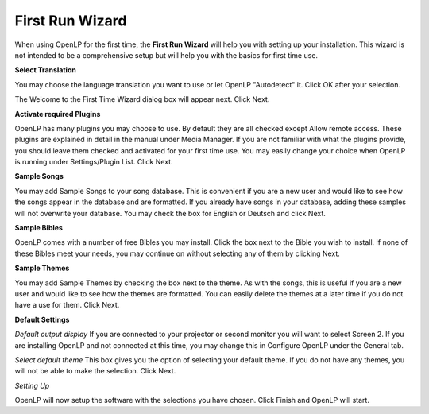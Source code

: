 ================
First Run Wizard
================

When using OpenLP for the first time, the **First Run Wizard** will help you 
with setting up your installation. This wizard is not intended to be a 
comprehensive setup but will help you with the basics for first time use.

**Select Translation**

.. image:: pics/001-first-time-language.png

You may choose the language translation you want to use or let OpenLP 
"Autodetect" it. Click OK after your selection.

The Welcome to the First Time Wizard dialog box will appear next. Click Next.

.. image:: pics/002-first-time-wizard-welcome.png

**Activate required Plugins**

.. image:: pics/003-first-time-wizard-plugins.png

OpenLP has many plugins you may choose to use. By default they are all checked 
except Allow remote access. These plugins are explained in detail in the manual 
under Media Manager. If you are not familiar with what the plugins provide, you 
should leave them checked and activated for your first time use. You may easily 
change your choice when OpenLP is running under Settings/Plugin List. Click Next.

**Sample Songs**

.. image:: pics/004-first-time-wizard-songs.png

You may add Sample Songs to your song database. This is convenient if you are a 
new user and would like to see how the songs appear in the database and are 
formatted. If you already have songs in your database, adding these samples will 
not overwrite your database. You may check the box for English or Deutsch and 
click Next.

**Sample Bibles**

.. image:: pics/005-first-time-wizard-bibles.png

OpenLP comes with a number of free Bibles you may install. Click the box next to
the Bible you wish to install. If none of these Bibles meet your needs, you may
continue on without selecting any of them by clicking Next.

**Sample Themes**

.. image:: pics/006-first-time-wizard-themes.png

You may add Sample Themes by checking the box next to the theme. As with the 
songs, this is useful if you are a new user and would like to see how the themes
are formatted. You can easily delete the themes at a later time if you do not 
have a use for them. Click Next.

**Default Settings**

.. image:: pics/007-first-time-wizard-settings.png

`Default output display`
If you are connected to your projector or second monitor you will want to select
Screen 2. If you are installing OpenLP and not connected at this time, you may 
change this in Configure OpenLP under the General tab. 

`Select default theme`
This box gives you the option of selecting your default theme. If you do not 
have any themes, you will not be able to make the selection. Click Next.

`Setting Up`

.. image:: pics/010-first-time-wizard-finished.png

OpenLP will now setup the software with the selections you have chosen. Click 
Finish and OpenLP will start.